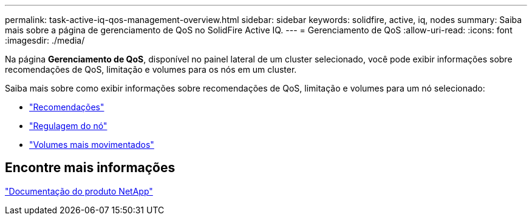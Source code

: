 ---
permalink: task-active-iq-qos-management-overview.html 
sidebar: sidebar 
keywords: solidfire, active, iq, nodes 
summary: Saiba mais sobre a página de gerenciamento de QoS no SolidFire Active IQ. 
---
= Gerenciamento de QoS
:allow-uri-read: 
:icons: font
:imagesdir: ./media/


[role="lead"]
Na página *Gerenciamento de QoS*, disponível no painel lateral de um cluster selecionado, você pode exibir informações sobre recomendações de QoS, limitação e volumes para os nós em um cluster.

Saiba mais sobre como exibir informações sobre recomendações de QoS, limitação e volumes para um nó selecionado:

* link:task-active-iq-recommendations.html["Recomendações"]
* link:task-active-iq-throttling.html["Regulagem do nó"]
* link:task-active-iq-busiest-volumes.html["Volumes mais movimentados"]




== Encontre mais informações

https://www.netapp.com/support-and-training/documentation/["Documentação do produto NetApp"^]
